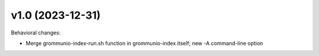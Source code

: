 v1.0 (2023-12-31)
=================

Behavioral changes:

* Merge grommunio-index-run.sh function in grommunio-index itself;
  new -A command-line option
